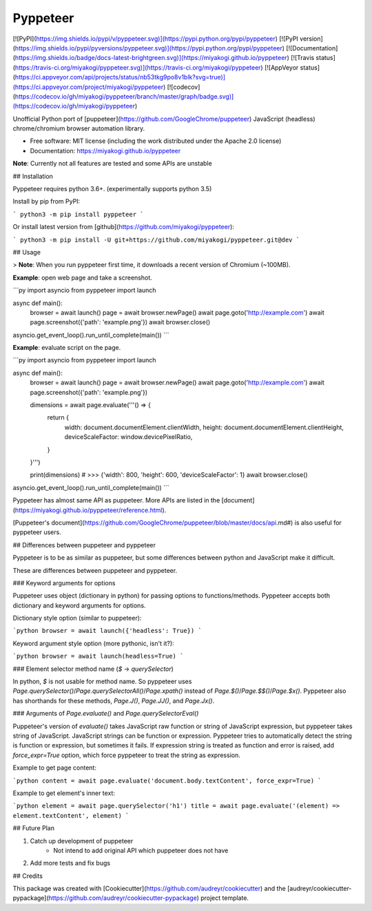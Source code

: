 Pyppeteer
=========

[![PyPI](https://img.shields.io/pypi/v/pyppeteer.svg)](https://pypi.python.org/pypi/pyppeteer)
[![PyPI version](https://img.shields.io/pypi/pyversions/pyppeteer.svg)](https://pypi.python.org/pypi/pyppeteer)
[![Documentation](https://img.shields.io/badge/docs-latest-brightgreen.svg)](https://miyakogi.github.io/pyppeteer)
[![Travis status](https://travis-ci.org/miyakogi/pyppeteer.svg)](https://travis-ci.org/miyakogi/pyppeteer)
[![AppVeyor status](https://ci.appveyor.com/api/projects/status/nb53tkg9po8v1blk?svg=true)](https://ci.appveyor.com/project/miyakogi/pyppeteer)
[![codecov](https://codecov.io/gh/miyakogi/pyppeteer/branch/master/graph/badge.svg)](https://codecov.io/gh/miyakogi/pyppeteer)

Unofficial Python port of
[puppeteer](https://github.com/GoogleChrome/puppeteer) JavaScript (headless)
chrome/chromium browser automation library.

* Free software: MIT license (including the work distributed under the Apache 2.0 license)
* Documentation: https://miyakogi.github.io/pyppeteer

**Note**: Currently not all features are tested and some APIs are unstable

## Installation

Pyppeteer requires python 3.6+.
(experimentally supports python 3.5)

Install by pip from PyPI:

```
python3 -m pip install pyppeteer
```

Or install latest version from [github](https://github.com/miyakogi/pyppeteer):

```
python3 -m pip install -U git+https://github.com/miyakogi/pyppeteer.git@dev
```

## Usage

> **Note**: When you run pyppeteer first time, it downloads a recent version of Chromium (~100MB).

**Example**: open web page and take a screenshot.

```py
import asyncio
from pyppeteer import launch

async def main():
    browser = await launch()
    page = await browser.newPage()
    await page.goto('http://example.com')
    await page.screenshot({'path': 'example.png'})
    await browser.close()

asyncio.get_event_loop().run_until_complete(main())
```

**Example**: evaluate script on the page.

```py
import asyncio
from pyppeteer import launch

async def main():
    browser = await launch()
    page = await browser.newPage()
    await page.goto('http://example.com')
    await page.screenshot({'path': 'example.png'})

    dimensions = await page.evaluate('''() => {
        return {
            width: document.documentElement.clientWidth,
            height: document.documentElement.clientHeight,
            deviceScaleFactor: window.devicePixelRatio,
        }
    }''')

    print(dimensions)
    # >>> {'width': 800, 'height': 600, 'deviceScaleFactor': 1}
    await browser.close()

asyncio.get_event_loop().run_until_complete(main())
```

Pyppeteer has almost same API as puppeteer.
More APIs are listed in the
[document](https://miyakogi.github.io/pyppeteer/reference.html).

[Puppeteer's document](https://github.com/GoogleChrome/puppeteer/blob/master/docs/api.md#)
is also useful for pyppeteer users.

## Differences between puppeteer and pyppeteer

Pyppeteer is to be as similar as puppeteer, but some differences between python
and JavaScript make it difficult.

These are differences between puppeteer and pyppeteer.

### Keyword arguments for options

Puppeteer uses object (dictionary in python) for passing options to
functions/methods. Pyppeteer accepts both dictionary and keyword arguments for
options.

Dictionary style option (similar to puppeteer):

```python
browser = await launch({'headless': True})
```

Keyword argument style option (more pythonic, isn't it?):

```python
browser = await launch(headless=True)
```

### Element selector method name (`$` -> `querySelector`)

In python, `$` is not usable for method name.
So pyppeteer uses
`Page.querySelector()`/`Page.querySelectorAll()`/`Page.xpath()` instead of
`Page.$()`/`Page.$$()`/`Page.$x()`. Pyppeteer also has shorthands for these
methods, `Page.J()`, `Page.JJ()`, and `Page.Jx()`.

### Arguments of `Page.evaluate()` and `Page.querySelectorEval()`

Puppeteer's version of `evaluate()` takes JavaScript raw function or string of
JavaScript expression, but pyppeteer takes string of JavaScript. JavaScript
strings can be function or expression. Pyppeteer tries to automatically detect
the string is function or expression, but sometimes it fails. If expression
string is treated as function and error is raised, add `force_expr=True` option,
which force pyppeteer to treat the string as expression.

Example to get page content:

```python
content = await page.evaluate('document.body.textContent', force_expr=True)
```

Example to get element's inner text:

```python
element = await page.querySelector('h1')
title = await page.evaluate('(element) => element.textContent', element)
```

## Future Plan

1. Catch up development of puppeteer
    * Not intend to add original API which puppeteer does not have
2. Add more tests and fix bugs

## Credits

This package was created with [Cookiecutter](https://github.com/audreyr/cookiecutter) and the [audreyr/cookiecutter-pypackage](https://github.com/audreyr/cookiecutter-pypackage) project template.


